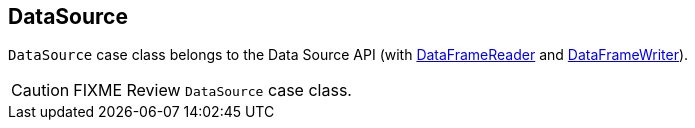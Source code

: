 == DataSource

`DataSource` case class belongs to the Data Source API (with link:spark-sql-dataframereader.adoc[DataFrameReader] and link:spark-sql-dataframewriter.adoc[DataFrameWriter]).

CAUTION: FIXME Review `DataSource` case class.
